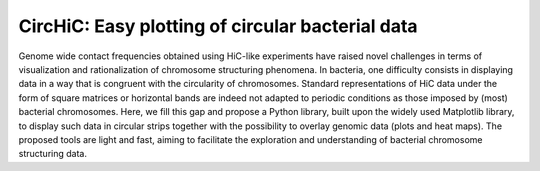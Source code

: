 .. circHiC documentation master file, created by
   sphinx-quickstart on Wed May  6 15:04:36 2020.
   You can adapt this file completely to your liking, but it should at least
   contain the root `toctree` directive.

CircHiC: Easy plotting of circular bacterial data
=================================================

Genome wide contact frequencies obtained using HiC-like experiments have
raised novel challenges in terms of visualization and rationalization of
chromosome structuring phenomena. In bacteria, one difficulty consists in
displaying data in a way that is congruent with the circularity of
chromosomes. Standard representations of HiC data under the form of square
matrices or horizontal bands are indeed not adapted to periodic conditions as
those imposed by (most) bacterial chromosomes. Here, we fill this gap and
propose a Python library, built upon the widely used Matplotlib library, to
display such data in circular strips together with the possibility to overlay
genomic data (plots and heat maps). The proposed tools are light and fast,
aiming to facilitate the exploration and understanding of bacterial chromosome
structuring data.
